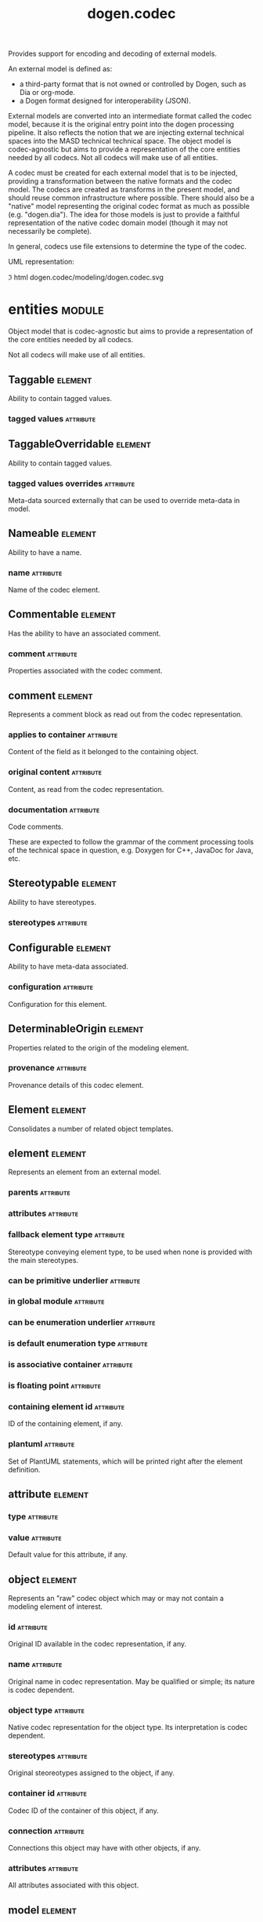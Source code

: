 #+title: dogen.codec
#+options: <:nil c:nil todo:nil ^:nil d:nil date:nil author:nil
#+tags: { element(e) attribute(a) module(m) }
:PROPERTIES:
:masd.codec.dia.comment: true
:masd.codec.model_modules: dogen.codec
:masd.codec.input_technical_space: cpp
:masd.codec.reference: cpp.builtins
:masd.codec.reference: cpp.std
:masd.codec.reference: cpp.boost
:masd.codec.reference: dogen.variability
:masd.codec.reference: dogen.tracing
:masd.codec.reference: dogen.org
:masd.codec.reference: dogen.dia
:masd.codec.reference: masd
:masd.codec.reference: masd.variability
:masd.codec.reference: dogen.profiles
:masd.codec.reference: dogen.identification
:masd.variability.profile: dogen.profiles.base.default_profile
:END:

Provides support for encoding and decoding of external models.

An external model is defined as:

- a third-party format that is not owned or controlled by Dogen, such as Dia or
  org-mode.
- a Dogen format designed for interoperability (JSON).

External models are converted into an intermediate format called the codec
model, because it is the original entry point into the dogen processing
pipeline. It also reflects the notion that we are injecting external technical
spaces into the MASD technical technical space. The object model is
codec-agnostic but aims to provide a representation of the core entities needed
by all codecs. Not all codecs will make use of all entities.

A codec must be created for each external model that is to be injected,
providing a transformation between the native formats and the codec model. The
codecs are created as transforms in the present model, and should reuse common
infrastructure where possible. There should also be a "native" model
representing the original codec format as much as possible (e.g. "dogen.dia").
The idea for those models is just to provide a faithful representation of the
native codec domain model (though it may not necessarily be complete).

In general, codecs use file extensions to determine the type of the codec.

UML representation:

\image html dogen.codec/modeling/dogen.codec.svg

* entities                                                           :module:
  :PROPERTIES:
  :custom_id: AF505F72-F592-27F4-A2DB-21759E2D64C3
  :masd.codec.dia.comment: true
  :END:

Object model that is codec-agnostic but aims to provide
a representation of the core entities needed by all codecs.

Not all codecs will make use of all entities.

** Taggable                                                         :element:
   :PROPERTIES:
   :custom_id: 8BBB51CE-C129-C3D4-BA7B-7F6CB7C07D64
   :masd.codec.stereotypes: masd::object_template
   :masd.codec.plantuml: Taggable <|.. comment
   :END:

Ability to contain tagged values.

*** tagged values                                                 :attribute:
    :PROPERTIES:
    :masd.codec.type: std::list<identification::entities::tagged_value>
    :END:

** TaggableOverridable                                              :element:
   :PROPERTIES:
   :custom_id: 3164E96B-8D0C-E454-8FEB-086DA4E5BD95
   :masd.codec.stereotypes: masd::object_template
   :END:

Ability to contain tagged values.

*** tagged values overrides                                       :attribute:
    :PROPERTIES:
    :masd.codec.type: std::list<identification::entities::tagged_value>
    :END:

Meta-data sourced externally that can be used to override meta-data in model.

** Nameable                                                         :element:
   :PROPERTIES:
   :custom_id: 41EF4B79-956B-7674-529B-1B766C684264
   :masd.codec.stereotypes: masd::object_template
   :END:

Ability to have a name.

*** name                                                          :attribute:
    :PROPERTIES:
    :masd.codec.type: identification::entities::name
    :END:

Name of the codec element.

** Commentable                                                      :element:
   :PROPERTIES:
   :custom_id: CEC37E59-A723-5EE4-16B3-E5A3D218DCCD
   :masd.codec.stereotypes: masd::object_template
   :masd.codec.plantuml: Commentable o-- comment
   :masd.codec.plantuml: Commentable <|.. object
   :END:

Has the ability to have an associated comment.

*** comment                                                       :attribute:
    :PROPERTIES:
    :masd.codec.type: comment
    :END:

Properties associated with the codec comment.

** comment                                                          :element:
   :PROPERTIES:
   :custom_id: A53721EE-28EC-F884-9F33-9FE29F4AA788
   :masd.codec.stereotypes: Taggable
   :END:

Represents a comment block as read out from the codec representation.

*** applies to container                                          :attribute:
    :PROPERTIES:
    :masd.codec.type: bool
    :END:

Content of the field as it belonged to the containing object.

*** original content                                              :attribute:
    :PROPERTIES:
    :masd.codec.type: std::string
    :END:

Content, as read from the codec representation.

*** documentation                                                 :attribute:
    :PROPERTIES:
    :masd.codec.type: std::string
    :END:

Code comments.

These are expected to follow the grammar of the comment processing
tools of the technical space in question, e.g. Doxygen for C++,
JavaDoc for Java, etc.

** Stereotypable                                                    :element:
   :PROPERTIES:
   :custom_id: BF8CDBEF-9BEF-FBE4-C3AB-936F9D4FA05A
   :masd.codec.stereotypes: masd::object_template
   :END:

Ability to have stereotypes.

*** stereotypes                                                   :attribute:
    :PROPERTIES:
    :masd.codec.type: std::list<identification::entities::stereotype>
    :END:

** Configurable                                                     :element:
   :PROPERTIES:
   :custom_id: FE4C25B9-6795-7EB4-3BF3-06257A0AA166
   :masd.codec.stereotypes: masd::object_template
   :END:

Ability to have meta-data associated.

*** configuration                                                 :attribute:
    :PROPERTIES:
    :masd.codec.type: boost::shared_ptr<variability::entities::configuration>
    :END:

Configuration for this element.

** DeterminableOrigin                                               :element:
   :PROPERTIES:
   :custom_id: 85AA9D4A-7DE9-4384-8CD3-81555E9F5E44
   :masd.codec.stereotypes: masd::object_template
   :END:

Properties related to the origin of the modeling element.

*** provenance                                                    :attribute:
    :PROPERTIES:
    :masd.codec.type: identification::entities::codec_provenance
    :END:

Provenance details of this codec element.

** Element                                                          :element:
   :PROPERTIES:
   :custom_id: 713E52E7-1713-5864-B78B-846FCC3F26FB
   :masd.codec.parent: entities::Taggable, entities::Stereotypable, entities::Nameable, entities::Configurable, entities::DeterminableOrigin, entities::TaggableOverridable, entities::Commentable
   :masd.codec.stereotypes: masd::object_template
   :masd.codec.plantuml: Element <|.. element
   :masd.codec.plantuml: Element <|.. attribute
   :masd.codec.plantuml: Element <|.. object
   :masd.codec.plantuml: Element <|.. model
   :END:

Consolidates a number of related object templates.

** element                                                          :element:
   :PROPERTIES:
   :custom_id: 1E9B0297-1E1B-07C4-22CB-1366BFF0743B
   :masd.codec.stereotypes: Element
   :masd.codec.plantuml: element o-- attribute: composed of
   :END:

Represents an element from an external model.

*** parents                                                       :attribute:
    :PROPERTIES:
    :masd.codec.type: std::list<std::string>
    :END:

*** attributes                                                    :attribute:
    :PROPERTIES:
    :masd.codec.type: std::list<attribute>
    :END:

*** fallback element type                                         :attribute:
    :PROPERTIES:
    :masd.codec.type: std::string
    :END:

Stereotype conveying element type, to be used when none is provided with the
main stereotypes.

*** can be primitive underlier                                    :attribute:
    :PROPERTIES:
    :masd.codec.type: bool
    :END:

*** in global module                                              :attribute:
    :PROPERTIES:
    :masd.codec.type: bool
    :END:

*** can be enumeration underlier                                  :attribute:
    :PROPERTIES:
    :masd.codec.type: bool
    :END:

*** is default enumeration type                                   :attribute:
    :PROPERTIES:
    :masd.codec.type: bool
    :END:

*** is associative container                                      :attribute:
    :PROPERTIES:
    :masd.codec.type: bool
    :END:

*** is floating point                                             :attribute:
    :PROPERTIES:
    :masd.codec.type: bool
    :END:

*** containing element id                                         :attribute:
    :PROPERTIES:
    :masd.codec.type: identification::entities::codec_id
    :END:

ID of the containing element, if any.

*** plantuml                                                      :attribute:
    :PROPERTIES:
    :masd.codec.type: std::list<std::string>
    :END:

Set of PlantUML statements, which will be printed right after the element
definition.

** attribute                                                        :element:
   :PROPERTIES:
   :custom_id: 3EEE4BC7-2227-E4C4-155B-3FC0572BB1C2
   :masd.codec.stereotypes: Element
   :END:

*** type                                                          :attribute:
    :PROPERTIES:
    :masd.codec.type: std::string
    :END:

*** value                                                         :attribute:
    :PROPERTIES:
    :masd.codec.type: std::string
    :END:

Default value for this attribute, if any.

** object                                                           :element:
   :PROPERTIES:
   :custom_id: 8E2A0AE2-9028-0E94-C653-88AD5E2DD15E
   :masd.codec.stereotypes: Commentable
   :masd.codec.plantuml: object o-- attribute: composed of
   :END:

Represents an "raw" codec object which may or may not contain a modeling element of interest.

*** id                                                            :attribute:
    :PROPERTIES:
    :masd.codec.type: std::string
    :END:

Original ID available in the codec representation, if any.

*** name                                                          :attribute:
    :PROPERTIES:
    :masd.codec.type: std::string
    :END:

Original name in codec representation. May be qualified or simple; its nature is codec dependent.

*** object type                                                   :attribute:
    :PROPERTIES:
    :masd.codec.type: std::string
    :END:

Native codec representation for the object type. Its interpretation is codec dependent.

*** stereotypes                                                   :attribute:
    :PROPERTIES:
    :masd.codec.type: std::string
    :END:

Original steoreotypes assigned to the object, if any.

*** container id                                                  :attribute:
    :PROPERTIES:
    :masd.codec.type: std::string
    :END:

Codec ID of the container of this object, if any.

*** connection                                                    :attribute:
    :PROPERTIES:
    :masd.codec.type: boost::optional<std::pair<std::string,std::string>>
    :END:

Connections this object may have with other objects, if any.

*** attributes                                                    :attribute:
    :PROPERTIES:
    :masd.codec.type: std::list<attribute>
    :END:

All attributes associated with this object.

** model                                                            :element:
   :PROPERTIES:
   :custom_id: 294DC761-8784-3D74-824B-48E7BCC2CFB2
   :masd.codec.stereotypes: Element
   :masd.codec.plantuml: model o-- element: composed of
   :END:

Represents an external model.

*** elements                                                      :attribute:
    :PROPERTIES:
    :masd.codec.type: std::list<element>
    :END:

*** input technical space                                         :attribute:
    :PROPERTIES:
    :masd.codec.type: std::string
    :END:

Technical space to which the model belongs, within the codec space.

*** references                                                    :attribute:
    :PROPERTIES:
    :masd.codec.type: std::list<std::string>
    :END:

*** processed variability overrides                               :attribute:
    :PROPERTIES:
    :masd.codec.type: std::unordered_set<std::string>
    :END:

All the variability overrides that were processed by this model.

** model set                                                        :element:
   :PROPERTIES:
   :custom_id: 031418CC-A332-B9C4-7C5B-92A78A10DF1C
   :masd.codec.plantuml: model_set o-- model: aggregates different kinds of
   :masd.codec.plantuml: model_set o-- reference_graph_data
   :END:

*** target                                                        :attribute:
    :PROPERTIES:
    :masd.codec.type: model
    :END:

*** references                                                    :attribute:
    :PROPERTIES:
    :masd.codec.type: std::list<model>
    :END:

*** reference graph data                                          :attribute:
    :PROPERTIES:
    :masd.codec.type: reference_graph_data
    :END:

Stores the data required to build a graph of references for a model set.

** reference graph data                                             :element:
   :PROPERTIES:
   :custom_id: B43E18A4-2B98-D004-E1CB-AAF4F9A70887
   :END:

Contains all the data required to build the graph of references.

*** root                                                          :attribute:
    :PROPERTIES:
    :masd.codec.type: std::string
    :END:

Has the name of the target model, which is the entry point to the references
graph.

*** edges per model                                               :attribute:
    :PROPERTIES:
    :masd.codec.type: std::unordered_map<std::string, std::list<std::string>>
    :END:

Contains the list of referenced models for a particular model name.

** artefact                                                         :element:
   :PROPERTIES:
   :custom_id: AAF1B946-A517-09C4-B343-C7ABB353FBB7
   :END:

*** path                                                          :attribute:
    :PROPERTIES:
    :masd.codec.type: boost::filesystem::path
    :END:

Path to the file representing this artefact, if any.

*** codec name                                                    :attribute:
    :PROPERTIES:
    :masd.codec.type: std::string
    :END:

Name of the codec to process this artefact.

*** content                                                       :attribute:
    :PROPERTIES:
    :masd.codec.type: std::string
    :END:

#+begin_src mustache
Contents of the artefact.
#+end_src

* transforms                                                         :module:
  :PROPERTIES:
  :custom_id: 0621AF27-D33E-38D4-A383-327A3766FC53
  :END:

** transformation error                                             :element:
   :PROPERTIES:
   :custom_id: 01989AC1-5A39-3E14-19E3-566E733F5A20
   :masd.codec.stereotypes: masd::exception
   :END:

** context                                                          :element:
   :PROPERTIES:
   :custom_id: 0B6609DB-D783-7CC4-CB2B-64BCBF72721E
   :masd.cpp.types.class_forward_declarations.enabled: true
   :masd.codec.stereotypes: dogen::typeable, dogen::pretty_printable
   :END:

*** data directories                                              :attribute:
    :PROPERTIES:
    :masd.codec.type: std::vector<boost::filesystem::path>
    :END:

*** feature model                                                 :attribute:
    :PROPERTIES:
    :masd.codec.type: boost::shared_ptr<variability::entities::feature_model>
    :END:

*** tracer                                                        :attribute:
    :PROPERTIES:
    :masd.codec.type: boost::shared_ptr<tracing::tracer>
    :END:

*** compatibility mode                                            :attribute:
    :PROPERTIES:
    :masd.codec.type: bool
    :END:

*** variability overrides                                         :attribute:
    :PROPERTIES:
    :masd.codec.type: std::vector<std::string>
    :END:

Raw set of variability overrides.

** context bootstrapping chain                                      :element:
   :PROPERTIES:
   :custom_id: 21EF7BC6-140A-D0A4-F56B-F90456F1ED01
   :masd.codec.stereotypes: dogen::handcrafted::typeable
   :masd.codec.plantuml: context_bootstrapping_chain o-- context
   :END:

Trivial transform that bootstraps the codec context.

** model set production chain                                       :element:
   :PROPERTIES:
   :custom_id: 58896FF6-9111-4C84-7E43-1F1A437695D5
   :masd.codec.stereotypes: dogen::handcrafted::typeable
   :masd.codec.plantuml: model_set_production_chain o-- entities::model_set: produces
   :masd.codec.plantuml: model_set_production_chain o-- model_production_chain: produces models using
   :masd.codec.plantuml: model_set_production_chain o-- model_set_production_chain: recursive
   :masd.codec.plantuml: model_set_production_chain o-u- reference_graph_data_transform: resolves references
   :END:

Produces a codec model set.

This chain loads every model and obtains their model set, and so forth,
recursively. However, for the top-most model - which we know is the target
model - it assembles the moodel sets in the correct order. That is, a direct
reference of a reference becomes a transitive reference for the target.

It must also determine if a model has already been loaded, and, if so, ignore
it.

** reference graph data transform                                   :element:
   :PROPERTIES:
   :custom_id: 6D106A88-7AF1-3094-B2DB-3204D847B4F5
   :masd.codec.stereotypes: dogen::handcrafted::typeable
   :END:

** model production chain                                           :element:
   :PROPERTIES:
   :custom_id: 74E40A47-9C3A-F9C4-2843-D6A4BD2E5A8A
   :masd.codec.stereotypes: dogen::handcrafted::typeable
   :masd.codec.plantuml: model_production_chain o-- entities::model: produces
   :masd.codec.plantuml: model_production_chain o-u-- references_transform
   :masd.codec.plantuml: model_production_chain o-u- configuration_transform
   :masd.codec.plantuml: model_production_chain o-u- input_technical_space_transform
   :masd.codec.plantuml: model_production_chain o-u- provenance_transform
   :masd.codec.plantuml: model_production_chain o-- meta_data_transform
   :masd.codec.plantuml: model_production_chain o-- tagged_values_overrides_transform
   :masd.codec.plantuml: model_production_chain o-- file_to_artefact_transform
   :masd.codec.plantuml: model_production_chain o-- artefact_to_model_chain
   :END:

Given the location of a supported external model, it obtains it and transforms
it into an codec model.

** references transform                                             :element:
   :PROPERTIES:
   :custom_id: 5B1BD10B-1C91-D6D4-AFB3-8E05FB08DBFA
   :masd.codec.stereotypes: dogen::handcrafted::typeable
   :END:

Reads the model references from the annotation.

** configuration transform                                          :element:
   :PROPERTIES:
   :custom_id: C53C8DFF-425C-4C94-721B-9E0115F6F758
   :masd.codec.stereotypes: dogen::handcrafted::typeable
   :END:

Transforms the tagged values as read from the external model into a
configuration. No profile binding is made at this point, just a type
transformation into variability types.

Requires tagged values to have been populated by the decoding codec.

** input technical space transform                                  :element:
   :PROPERTIES:
   :custom_id: 2392E29A-230C-4E64-8FD3-A63A9C216FD1
   :masd.codec.stereotypes: dogen::handcrafted::typeable
   :END:

Reads the input technical space from the model.

Annotations transform must have been applied.

** provenance transform                                             :element:
   :PROPERTIES:
   :custom_id: 88A823B3-F817-86B4-0EB3-E1F5CD021770
   :masd.codec.stereotypes: dogen::handcrafted::typeable
   :END:

Computes the SHA1 hash for a model content and updates the model with this
value.

** meta data transform                                              :element:
   :PROPERTIES:
   :custom_id: BA891520-6E3A-4514-851B-D22D6640CFA7
   :masd.codec.stereotypes: dogen::handcrafted::typeable
   :END:

Reads assorted meta-data.

** tagged values overrides transform                                :element:
   :PROPERTIES:
   :custom_id: CD7782CD-FA59-73A4-F803-A73EBCB4DFC0
   :masd.codec.stereotypes: dogen::handcrafted::typeable
   :END:

Uses the variability overrides to generate the tagged values overrides for the
appropriate modeling elements.

** file to artefact transform                                       :element:
   :PROPERTIES:
   :custom_id: 9FEDFFBD-6D95-2104-FB73-9CD2C1EC8275
   :masd.codec.stereotypes: dogen::handcrafted::typeable
   :END:

Reads a file at a given path and creates an artefact from it. The file extension
is used to populate the artefact type.

** artefact to model chain                                          :element:
   :PROPERTIES:
   :custom_id: 7F18AA6C-08F0-AFE4-0B0B-86D3A5618A6E
   :masd.codec.stereotypes: dogen::handcrafted::typeable
   :masd.codec.plantuml: artefact_to_model_chain o-- org_artefact_to_model_transform
   :masd.codec.plantuml: artefact_to_model_chain o-- json_artefact_to_model_transform
   :masd.codec.plantuml: artefact_to_model_chain o-- dia_artefact_to_model_transform
   :END:

Applies the codec transform for the supplied artefact, if one exists.

Transforms the external model in whatever supported external representation it
may be in - Dia, JSON, etc - into the internal representation of a codec model.

** org artefact to model transform                                  :element:
   :PROPERTIES:
   :custom_id: 20CB3B80-C69B-3824-1863-EB054B788E3C
   :masd.codec.stereotypes: dogen::handcrafted::typeable
   :END:

Processes the artefact as if encoded as an org-mode document, and converts it
into an instance of the codec model.

** json artefact to model transform                                 :element:
   :PROPERTIES:
   :custom_id: 7B51B78D-9F73-F564-4E83-6439CEBBAFA6
   :masd.codec.stereotypes: dogen::handcrafted::typeable
   :END:

Processes the artefact as if encoded using JSON, converting it into an instance
of the codec model.

** dia artefact to model transform                                  :element:
   :PROPERTIES:
   :custom_id: A0452FBC-C303-3BE4-FA6B-FB25AE415C40
   :masd.codec.stereotypes: dogen::handcrafted::typeable
   :END:

Unidirectional transformation model that transforms a Dia diagram into an codec
model.

** model to model chain                                             :element:
   :PROPERTIES:
   :custom_id: 1D7B118A-1A52-1B74-4D83-D6841DFB15FE
   :masd.codec.stereotypes: dogen::handcrafted::typeable
   :masd.codec.plantuml: model_to_model_chain o-- file_to_file_chain
   :END:

Applies the codec transform for the supplied artefact, if one exists.

Transforms the external model in whatever supported external representation it
may be in - Dia, JSON, etc - into the internal representation of a codec model.

** file to file chain                                               :element:
   :PROPERTIES:
   :custom_id: 584094BE-A93D-3E74-4BD3-73486C506411
   :masd.codec.stereotypes: dogen::handcrafted::typeable
   :masd.codec.plantuml: file_to_file_chain o-u- file_to_artefact_transform
   :masd.codec.plantuml: file_to_file_chain o-- artefact_to_artefact_chain
   :masd.codec.plantuml: file_to_file_chain o-u- artefact_to_file_transform
   :END:

Converts an external model of a given type into another external model of
another type in the filesystem.

** artefact to artefact chain                                       :element:
   :PROPERTIES:
   :custom_id: CDC52090-8D57-2524-664B-AF438F3A1352
   :masd.codec.stereotypes: dogen::handcrafted::typeable
   :masd.codec.plantuml: artefact_to_artefact_chain o-- artefact_to_model_chain
   :masd.codec.plantuml: artefact_to_artefact_chain o-u- documentation_trimming_transform
   :masd.codec.plantuml: artefact_to_artefact_chain o-- model_to_artefact_chain
   :END:

Converts an external model of a given type into another external model of
another type and writes it to the filesystem.

** artefact to file transform                                       :element:
   :PROPERTIES:
   :custom_id: 886E600A-643F-8F14-781B-A1F96230CD2F
   :masd.codec.stereotypes: dogen::handcrafted::typeable
   :END:

Writes the artefact to the filesystem.

** documentation trimming transform                                 :element:
   :PROPERTIES:
   :custom_id: 9E39B164-6050-78B4-06B3-F09A06CB0621
   :masd.codec.stereotypes: dogen::handcrafted::typeable
   :END:

Removes any leading and trailing whitespace from all the documentation.

** model to artefact chain                                          :element:
   :PROPERTIES:
   :custom_id: 41B43B03-08A0-C534-EBC3-797E822658A4
   :masd.codec.stereotypes: dogen::handcrafted::typeable
   :masd.codec.plantuml: model_to_artefact_chain o-- model_to_json_artefact_transform
   :masd.codec.plantuml: model_to_artefact_chain o-- model_to_org_artefact_transform
   :masd.codec.plantuml: model_to_artefact_chain o-- model_to_plantuml_artefact_transform
   :END:

Transforms the supplied codec model into an artefact encoded using JSON.

** model to json artefact transform                                 :element:
   :PROPERTIES:
   :custom_id: 07CCDF84-F2F3-3B24-7763-05AC088C7E9C
   :masd.codec.stereotypes: dogen::handcrafted::typeable
   :END:

Transforms the supplied codec model into an artefact encoded using JSON.

** model to org artefact transform                                  :element:
   :PROPERTIES:
   :custom_id: FCAEF032-0087-A7E4-50AB-ACCFF00D4673
   :masd.codec.stereotypes: dogen::handcrafted::typeable
   :END:

Processes the artefact as if encoded as a org-mode document, converting it into
an instance of the codec model.

** model to plantuml artefact transform                             :element:
   :PROPERTIES:
   :custom_id: 72460F72-ECF9-5BC4-0043-8D58AFF56BF2
   :masd.codec.stereotypes: dogen::handcrafted::typeable
   :END:

Transforms a codec model into an artefact in PlantUML syntax.

* helpers                                                            :module:
  :PROPERTIES:
  :custom_id: 64564E47-BFA6-2944-459B-AE64FD0E8239
  :masd.codec.plantuml: transforms -d- helpers
  :END:

** building error                                                   :element:
   :PROPERTIES:
   :custom_id: BE7125CB-6BB0-A724-5B23-51FBA6A6535C
   :masd.codec.stereotypes: masd::exception
   :END:

** builder                                                          :element:
   :PROPERTIES:
   :custom_id: 57CC0031-D3FB-5434-3F7B-5B0D0061DE0A
   :masd.codec.stereotypes: dogen::handcrafted::typeable
   :END:

** visitor                                                          :element:
   :PROPERTIES:
   :custom_id: 0CDB7417-8FFA-C6E4-1223-B609673C23CA
   :masd.codec.stereotypes: dogen::handcrafted::typeable::header_only
   :END:

** grapher                                                          :element:
   :PROPERTIES:
   :custom_id: 6CD46615-BE95-0374-54A3-9A4566DE86CE
   :masd.codec.stereotypes: dogen::handcrafted::typeable
   :END:

** graphing error                                                   :element:
   :PROPERTIES:
   :custom_id: C065F05A-5E89-C264-A2D3-D0DF8D978218
   :masd.codec.stereotypes: masd::exception
   :END:

An error has occurred while building the dia object graph.

** references resolver                                              :element:
   :PROPERTIES:
   :custom_id: DF234636-FE54-5C54-5A6B-DC5D2A4EFCAF
   :masd.codec.stereotypes: dogen::handcrafted::typeable
   :END:

** dia to codec projector                                           :element:
   :PROPERTIES:
   :custom_id: 60995885-DF5F-8EA4-28BB-EFC52115A0CD
   :masd.codec.stereotypes: dogen::handcrafted::typeable
   :END:

** projection error                                                 :element:
   :PROPERTIES:
   :custom_id: 75236572-5B26-3A34-568B-F7B8A9CCCA68
   :masd.codec.stereotypes: masd::exception
   :END:

An error occurred whilst projecting elements from one space to another.

** object to element adapter                                        :element:
   :PROPERTIES:
   :custom_id: 399A7827-B17E-5F24-774B-A5D15A9ABDEC
   :masd.codec.stereotypes: dogen::handcrafted::typeable
   :END:

** adaptation error                                                 :element:
   :PROPERTIES:
   :custom_id: 14AF9284-70DE-2CF4-9DDB-E1E4DA31DB8D
   :masd.codec.stereotypes: masd::exception
   :END:

A fatal error has occurred while adapting an object into an element.

** reference resolution exception                                   :element:
   :PROPERTIES:
   :custom_id: 194308BD-D1D8-BDB4-6EDB-F23A0816A8D7
   :masd.codec.stereotypes: masd::exception
   :END:

** references validator                                             :element:
   :PROPERTIES:
   :custom_id: 0697E46A-43D0-5184-8463-40FB7CB87759
   :masd.codec.stereotypes: dogen::handcrafted::typeable
   :END:

** reference validation error                                       :element:
   :PROPERTIES:
   :custom_id: 0E0A0524-0918-4D84-C12B-3A5048062A0B
   :masd.codec.stereotypes: masd::exception
   :END:

A cycle was detected in the references graph.

* features                                                           :module:
  :PROPERTIES:
  :custom_id: 2F4D10AA-1B1B-CB24-A6A3-544E2F84C530
  :masd.codec.dia.comment: true
  :masd.codec.plantuml: entities -d- features
  :END:

Defines all of the features and feature groups used by
the codec model.

** input technical space                                            :element:
   :PROPERTIES:
   :custom_id: C357F7AC-F8FE-A4F4-00CB-067EE4FB36F5
   :masd.variability.default_binding_point: global
   :masd.variability.key_prefix: masd.codec
   :masd.codec.stereotypes: masd::variability::feature_bundle
   :END:

Feature bundle for the input technical space.

*** input technical space                                         :attribute:
    :PROPERTIES:
    :masd.codec.type: masd::variability::text
    :masd.codec.value: "agnostic"
    :END:

Input technical space for this model.

** reference                                                        :element:
   :PROPERTIES:
   :custom_id: 6503747E-8C77-4B94-B4A3-B151A366ACFD
   :masd.variability.default_binding_point: global
   :masd.variability.key_prefix: masd.codec
   :masd.codec.stereotypes: masd::variability::feature_bundle
   :END:

Features related to model referencing.

*** reference                                                     :attribute:
    :PROPERTIES:
    :masd.variability.is_optional: true
    :masd.codec.type: masd::variability::text_collection
    :END:

Imports an external model.

** initializer                                                      :element:
   :PROPERTIES:
   :custom_id: 8C347DB4-8B9C-2124-B4E3-E62A184CCC43
   :masd.codec.stereotypes: masd::variability::initializer
   :END:

** uml                                                              :element:
   :PROPERTIES:
   :custom_id: B354775F-5783-3084-9D63-F5292FAD24AA
   :masd.variability.default_binding_point: any
   :masd.variability.generate_static_configuration: false
   :masd.variability.key_prefix: masd.codec
   :masd.codec.stereotypes: masd::variability::feature_bundle
   :END:

Features related to all UML injectors.

*** dia.comment                                                   :attribute:
    :PROPERTIES:
    :masd.codec.type: masd::variability::boolean
    :END:

If true, the UML comment is linked to the containing package.

If the containing package is the model itself, it is linked to the model's module.

** meta data                                                        :element:
   :PROPERTIES:
   :custom_id: 2D996A23-48D8-A044-C78B-CFB200817AFF
   :masd.variability.default_binding_point: any
   :masd.variability.key_prefix: masd.codec
   :masd.codec.stereotypes: masd::variability::feature_bundle
   :END:

Assorted meta-data.

*** association                                                   :attribute:
    :PROPERTIES:
    :masd.variability.is_optional: true
    :masd.codec.type: masd::variability::comma_separated_collection
    :END:

Element associated with this element.

*** aggregation                                                   :attribute:
    :PROPERTIES:
    :masd.variability.is_optional: true
    :masd.codec.type: masd::variability::comma_separated_collection
    :END:

Element which forms an aggregation relationship  with this element.

*** composition                                                   :attribute:
    :PROPERTIES:
    :masd.variability.is_optional: true
    :masd.codec.type: masd::variability::comma_separated_collection
    :END:

Element which forms a composition relationship  with this element.

*** stereotypes                                                   :attribute:
    :PROPERTIES:
    :masd.variability.is_optional: true
    :masd.codec.type: masd::variability::comma_separated
    :END:

Stereotypes associated with this element or attribute.

*** type                                                          :attribute:
    :PROPERTIES:
    :masd.variability.is_optional: true
    :masd.codec.type: masd::variability::text
    :END:

Type associated with this attribute.

*** value                                                         :attribute:
    :PROPERTIES:
    :masd.variability.is_optional: true
    :masd.codec.type: masd::variability::text
    :END:

Value associated with this attribute.

*** parent                                                        :attribute:
    :PROPERTIES:
    :masd.variability.is_optional: true
    :masd.codec.type: masd::variability::comma_separated
    :END:

Parent associated with this element.

*** can be primitive underlier                                    :attribute:
    :PROPERTIES:
    :masd.variability.is_optional: true
    :masd.codec.type: masd::variability::boolean
    :END:

*** in global module                                              :attribute:
    :PROPERTIES:
    :masd.variability.is_optional: true
    :masd.codec.type: masd::variability::boolean
    :END:

*** can be enumeration underlier                                  :attribute:
    :PROPERTIES:
    :masd.variability.is_optional: true
    :masd.codec.type: masd::variability::boolean
    :END:

*** is default enumeration type                                   :attribute:
    :PROPERTIES:
    :masd.variability.is_optional: true
    :masd.codec.type: masd::variability::boolean
    :END:

*** is associative container                                      :attribute:
    :PROPERTIES:
    :masd.variability.is_optional: true
    :masd.codec.type: masd::variability::boolean
    :END:

*** is floating point                                             :attribute:
    :PROPERTIES:
    :masd.variability.is_optional: true
    :masd.codec.type: masd::variability::boolean
    :END:

*** preserve original                                             :attribute:
    :PROPERTIES:
    :masd.variability.is_optional: true
    :masd.codec.type: masd::variability::boolean
    :END:

*** plantuml                                                      :attribute:
    :PROPERTIES:
    :masd.variability.is_optional: true
    :masd.codec.type: masd::variability::text_collection
    :END:

One or more PlantUML commands, which will be written after the definition of the
element.

* registrar                                                         :element:
  :PROPERTIES:
  :custom_id: 56C078C7-DB8D-41A4-C173-659125D04F1B
  :masd.codec.stereotypes: masd::serialization::type_registrar
  :END:

* main                                                              :element:
  :PROPERTIES:
  :custom_id: CDAF88D0-60C2-0494-5293-8A45CFF2B6E6
  :masd.codec.stereotypes: masd::entry_point, dogen::untypable
  :END:

* CMakeLists                                                        :element:
  :PROPERTIES:
  :custom_id: A9E6215D-A825-D164-3BDB-F50352717FD8
  :masd.codec.stereotypes: masd::build::cmakelists, dogen::handcrafted::cmake
  :END:
